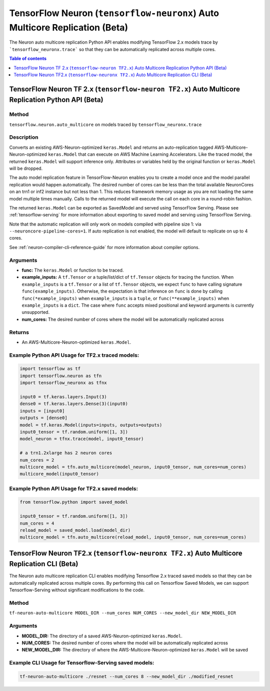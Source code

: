 .. _tf-neuronx-ref-auto-replication-python-api:

TensorFlow Neuron (``tensorflow-neuronx``) Auto Multicore Replication (Beta)
===================================================================================

The Neuron auto multicore replication Python API enables modifying TensorFlow 2.x
models trace by ```tensorflow_neuronx.trace``` so that they can be automatically replicated across multiple cores.

.. contents:: Table of contents
   :local:
   :depth: 1

TensorFlow Neuron TF 2.x (``tensorflow-neuron TF2.x``) Auto Multicore Replication Python API (Beta)
-----------------------------------------------------------------------------------------------------------

Method
^^^^^^

``tensorflow.neuron.auto_multicore``
on models traced by
``tensorflow_neuronx.trace``

Description
^^^^^^^^^^^

Converts an existing AWS-Neuron-optimized ``keras.Model`` and returns an auto-replication tagged
AWS-Multicore-Neuron-optimized  ``keras.Model`` that can execute on AWS Machine Learning Accelerators.
Like the traced model, the returned ``keras.Model`` will support inference only. Attributes or
variables held by the original function or ``keras.Model`` will be dropped.

The auto model replication feature in TensorFlow-Neuron enables you to
create a model once and the model parallel replication would happen
automatically. The desired number of cores can be less than the total available NeuronCores
on an trn1 or inf2 instance but not less than 1. This reduces framework memory usage as you are not
loading the same model multiple times manually. Calls to the returned model will execute the call
on each core in a round-robin fashion.

The returned ``keras.Model`` can be exported as SavedModel and served using
TensorFlow Serving. Please see :ref:`tensorflow-serving` for more
information about exporting to saved model and serving using TensorFlow
Serving.

Note that the automatic replication will only work on models compiled with pipeline size 1:
via ``--neuroncore-pipeline-cores=1``. If auto replication is not enabled, the model will default to
replicate on up to 4 cores.

See  :ref:`neuron-compiler-cli-reference-guide` for more information about compiler options.

Arguments
^^^^^^^^^

-   **func:** The ``keras.Model`` or function to be traced.
-   **example_inputs:** A ``tf.Tensor`` or a tuple/list/dict of
    ``tf.Tensor`` objects for tracing the function. When ``example_inputs``
    is a ``tf.Tensor`` or a list of ``tf.Tensor`` objects, we expect
    ``func`` to have calling signature ``func(example_inputs)``. Otherwise,
    the expectation is that inference on ``func`` is done by calling
    ``func(*example_inputs)`` when ``example_inputs`` is a ``tuple``,
    or ``func(**example_inputs)`` when ``example_inputs`` is a ``dict``.
    The case where ``func`` accepts mixed positional and keyword arguments
    is currently unsupported.
-   **num_cores:** The desired number of cores where the model will be automatically
    replicated across

Returns
^^^^^^^

-  An AWS-Multicore-Neuron-optimized ``keras.Model``.


Example Python API Usage for TF2.x traced models:
^^^^^^^^^^^^^^^^^^^^^^^^^^^^^^^^^^^^^^^^^^^^^^^^^

.. code :: python

        import tensorflow as tf
        import tensorflow.neuron as tfn
        import tensorflow_neuronx as tfnx

        input0 = tf.keras.layers.Input(3)
        dense0 = tf.keras.layers.Dense(3)(input0)
        inputs = [input0]
        outputs = [dense0]
        model = tf.keras.Model(inputs=inputs, outputs=outputs)
        input0_tensor = tf.random.uniform([1, 3])
        model_neuron = tfnx.trace(model, input0_tensor)

        # a trn1.2xlarge has 2 neuron cores
        num_cores = 2
        multicore_model = tfn.auto_multicore(model_neuron, input0_tensor, num_cores=num_cores)
        multicore_model(input0_tensor)

Example Python API Usage for TF2.x saved models:
^^^^^^^^^^^^^^^^^^^^^^^^^^^^^^^^^^^^^^^^^^^^^^^^

.. code :: python

        from tensorflow.python import saved_model

        input0_tensor = tf.random.uniform([1, 3])
        num_cores = 4
        reload_model = saved_model.load(model_dir)
        multicore_model = tfn.auto_multicore(reload_model, input0_tensor, num_cores=num_cores)

.. _tensorflow-ref-auto-replication-cli-api:

TensorFlow Neuron TF2.x (``tensorflow-neuronx TF2.x``) Auto Multicore Replication CLI (Beta)
---------------------------------------------------------------------------------------------------------------

The Neuron auto multicore replication CLI  enables modifying Tensorflow 2.x
traced saved models so that they can be automatically replicated across multiple cores. By performing
this call on Tensorflow Saved Models, we can support Tensorflow-Serving
without significant modifications to the code.

Method
^^^^^^

``tf-neuron-auto-multicore MODEL_DIR --num_cores NUM_CORES --new_model_dir NEW_MODEL_DIR``

Arguments
^^^^^^^^^

-   **MODEL_DIR:** The directory of a saved AWS-Neuron-optimized ``keras.Model``.
-   **NUM_CORES:** The desired number of cores where the model will be automatically
    replicated across
-   **NEW_MODEL_DIR:** The directory of where the AWS-Multicore-Neuron-optimized
    ``keras.Model`` will be saved

Example CLI Usage for Tensorflow-Serving saved models:
^^^^^^^^^^^^^^^^^^^^^^^^^^^^^^^^^^^^^^^^^^^^^^^^^^^^^^

.. code :: python

        tf-neuron-auto-multicore ./resnet --num_cores 8 --new_model_dir ./modified_resnet
